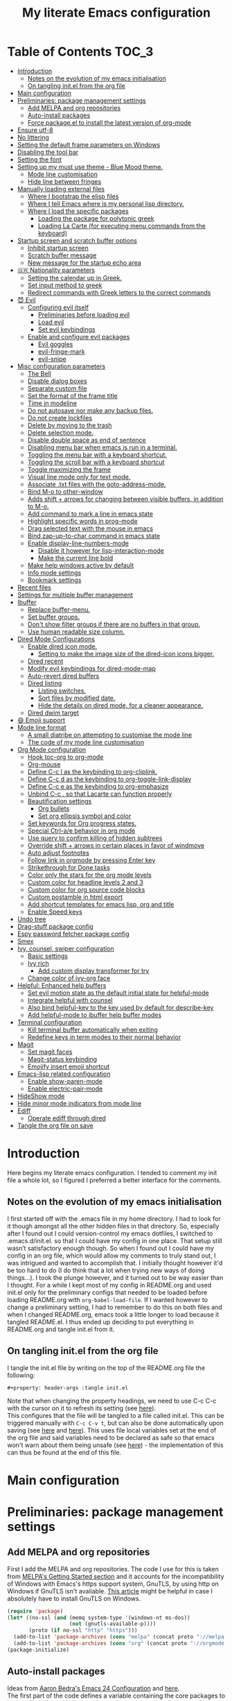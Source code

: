 #+property: header-args :tangle init.el
#+title: My literate Emacs configuration
# Theme for html exporting from [[https://github.com/fniessen/org-html-themes][GitHub - fniessen/org-html-themes]]

#+html: <a href="https://www.gnu.org/software/emacs/"><img alt="Emacs" src="https://frama.link/emacsd-26-2-badge"></a>

#+html: <a href="https://orgmode.org/"><img alt="Org-mode" src="https://img.shields.io/badge/Powered%20by-Org--mode-blueviolet.svg?style=for-the-badge&color=8e44bc"></a>

* Table of Contents                                                     :TOC_3:
- [[#introduction][Introduction]]
  - [[#notes-on-the-evolution-of-my-emacs-initialisation][Notes on the evolution of my emacs initialisation]]
  - [[#on-tangling-initel-from-the-org-file][On tangling init.el from the org file]]
- [[#main-configuration][Main configuration]]
- [[#preliminaries-package-management-settings][Preliminaries: package management settings]]
  - [[#add-melpa-and-org-repositories][Add MELPA and org repositories]]
  - [[#auto-install-packages][Auto-install packages]]
  - [[#force-packageel-to-install-the-latest-version-of-org-mode][Force package.el to install the latest version of org-mode]]
- [[#ensure-utf-8][Ensure utf-8]]
- [[#no-littering][No littering]]
- [[#setting-the-default-frame-parameters-on-windows][Setting the default frame parameters on Windows]]
- [[#disabling-the-tool-bar][Disabling the tool bar]]
- [[#setting-the-font][Setting the font]]
- [[#setting-up-my-must-use-theme---blue-mood-theme][Setting up my must use theme - Blue Mood theme.]]
  - [[#mode-line-customisation][Mode line customisation]]
  - [[#hide-line-between-fringes][Hide line between fringes]]
- [[#manually-loading-external-files][Manually loading external files]]
  - [[#where-i-bootstrap-the-elisp-files][Where I bootstrap the elisp files]]
  - [[#where-i-tell-emacs-where-is-my-personal-lisp-directory][Where I tell Emacs where is my personal lisp directory.]]
  - [[#where-i-load-the-specific-packages][Where I load the specific packages]]
    - [[#loading-the-package-for-polytonic-greek][Loading the package for polytonic greek]]
    - [[#loading-la-carte-for-executing-menu-commands-from-the-keyboard][Loading La Carte (for executing menu commands from the keyboard)]]
- [[#startup-screen-and-scratch-buffer-options][Startup screen and scratch buffer options]]
  - [[#inhibit-startup-screen][Inhibit startup screen]]
  - [[#scratch-buffer-message][Scratch buffer message]]
  - [[#new-message-for-the-startup-echo-area][New message for the startup echo area]]
- [[#-nationality-parameters][🇬🇷 Nationality parameters]]
  - [[#setting-the-calendar-up-in-greek][Setting the calendar up in Greek.]]
  - [[#set-input-method-to-greek][Set input method to greek]]
  - [[#redirect-commands-with-greek-letters-to-the-correct-commands][Redirect commands with Greek letters to the correct commands]]
- [[#-evil][😈 Evil]]
  - [[#configuring-evil-itself][Configuring evil itself]]
    - [[#preliminaries-before-loading-evil][Preliminaries before loading evil]]
    - [[#load-evil][Load evil]]
    - [[#set-evil-keybindings][Set evil keybindings]]
  - [[#enable-and-configure-evil-packages][Enable and configure evil packages]]
    - [[#evil-goggles][Evil goggles]]
    - [[#evil-fringe-mark][evil-fringe-mark]]
    - [[#evil-snipe][evil-snipe]]
- [[#misc-configuration-parameters][Misc configuration parameters]]
  - [[#the-bell][The Bell]]
  - [[#disable-dialog-boxes][Disable dialog boxes]]
  - [[#separate-custom-file][Separate custom file]]
  - [[#set-the-format-of-the-frame-title][Set the format of the frame title]]
  - [[#time-in-modeline][Time in modeline]]
  - [[#do-not-autosave-nor-make-any-backup-files][Do not autosave nor make any backup files.]]
  - [[#do-not-create-lockfiles][Do not create lockfiles]]
  - [[#delete-by-moving-to-the-trash][Delete by moving to the trash]]
  - [[#delete-selection-mode][Delete selection mode.]]
  - [[#disable-double-space-as-end-of-sentence][Disable double space as end of sentence]]
  - [[#disabling-menu-bar-when-emacs-is-run-in-a--terminal][Disabling menu bar when emacs is run in a  terminal.]]
  - [[#toggling-the-menu-bar-with-a-keyboard-shortcut][Toggling the menu bar with a keyboard shortcut.]]
  - [[#toggling-the-scroll-bar-with-a-keyboard-shortcut][Toggling the scroll bar with a keyboard shortcut]]
  - [[#toggle-maximizing-the-frame][Toggle maximizing the frame]]
  - [[#visual-line-mode-only-for-text-mode][Visual line mode only for text mode.]]
  - [[#associate-txt-files-with-the-goto-address-mode][Associate .txt files with the goto-address-mode.]]
  - [[#bind-m-o-to-other-window][Bind M-o to other-window]]
  - [[#adds-shift--arrows-for-changing-between-visible-buffers-in-addition-to-m-o][Adds shift + arrows for changing between visible buffers, in addition to M-o.]]
  - [[#add-command-to-mark-a-line-in-emacs-state][Add command to mark a line in emacs state]]
  - [[#highlight-specific-words-in-prog-mode][Highlight specific words in prog-mode]]
  - [[#drag-selected-text-with-the-mouse-in-emacs][Drag selected text with the mouse in emacs]]
  - [[#bind-zap-up-to-char-command-in-emacs-state][Bind zap-up-to-char command in emacs state]]
  - [[#enable-display-line-numbers-mode][Enable display-line-numbers-mode]]
    - [[#disable-it-however-for-lisp-interaction-mode][Disable it however for lisp-interaction-mode]]
    - [[#make-the-current-line-bold][Make the current line bold]]
  - [[#make-help-windows-active-by-default][Make help windows active by default]]
  - [[#info-mode-settings][Info mode settings]]
  - [[#bookmark-settings][Bookmark settings]]
- [[#recent-files][Recent files]]
- [[#settings-for-multiple-buffer-management][Settings for multiple buffer management]]
- [[#ibuffer][Ibuffer]]
  - [[#replace-buffer-menu][Replace buffer-menu.]]
  - [[#set-buffer-groups][Set buffer groups.]]
  - [[#dont-show-filter-groups-if-there-are-no-buffers-in-that-group][Don't show filter groups if there are no buffers in that group.]]
  - [[#use-human-readable-size-column][Use human readable size column.]]
- [[#dired-mode-configurations][Dired Mode Configurations]]
  - [[#enable-dired-icon-mode][Enable dired icon mode.]]
    - [[#setting-to-make-the-image-size-of-the-dired-icon-icons-bigger][Setting to make the image size of the dired-icon icons bigger.]]
  - [[#dired-recent][Dired recent]]
  - [[#modify-evil-keybindings-for-dired-mode-map][Modify evil keybindings for dired-mode-map]]
  - [[#auto-revert-dired-buffers][Auto-revert dired buffers]]
  - [[#dired-listing][Dired listing]]
    - [[#listing-switches][Listing switches.]]
    - [[#sort-files-by-modified-date][Sort files by modified date.]]
    - [[#hide-the-details-on-dired-mode-for-a-cleaner-appearance][Hide the details on dired mode, for a cleaner appearance.]]
  - [[#dired-dwim-target][Dired dwim target]]
- [[#-emoji-support][😄 Emoji support]]
- [[#mode-line-format][Mode line format]]
  - [[#a-small-diatribe-on-attempting-to-customise-the-mode-line][A small diatribe on attempting to customise the mode line]]
  - [[#the-code-of-my-mode-line-customisation][The code of my mode line customisation]]
- [[#org-mode-configuration][Org Mode configuration]]
  - [[#hook-toc-org-to-org-mode][Hook toc-org to org-mode]]
  - [[#org-mouse][Org-mouse]]
  - [[#define-c-c-l-as-the-keybinding-to-org-cliplink][Define C-c l as the keybinding to org-cliplink.]]
  - [[#define-c-c-d-as-the-keybinding-to-org-toggle-link-display][Define C-c d as the keybinding to org-toggle-link-display]]
  - [[#define-c-c-e-as-the-keybinding-to-org-emphasize][Define C-c e as the keybinding to org-emphasize]]
  - [[#unbind-c-c--so-that-lacarte-can-function-properly][Unbind C-c . so that Lacarte can function properly]]
  - [[#beautification-settings][Beautification settings]]
    - [[#org-bullets][Org bullets]]
    - [[#set-org-ellipsis-symbol-and-color][Set org ellipsis symbol and color]]
  - [[#set-keywords-for-org-progress-states][Set keywords for Org progress states.]]
  - [[#special-ctrl-ae-behavior-in-org-mode][Special Ctrl-a/e behavior in org mode]]
  - [[#use-query-to-confirm-killing-of-hidden-subtrees][Use query to confirm killing of hidden subtrees]]
  - [[#override-shift--arrows-in-certain-places-in-favor-of-windmove][Override shift + arrows in certain places in favor of windmove]]
  - [[#auto-adjust-footnotes][Auto adjust footnotes]]
  - [[#follow-link-in-orgmode-by-pressing-enter-key][Follow link in orgmode by pressing Enter key]]
  - [[#strikethrough-for-done-tasks][Strikethrough for Done tasks]]
  - [[#color-only-the-stars-for-the-org-mode-levels][Color only the stars for the org mode levels]]
  - [[#custom-color-for-headline-levels-2-and-3][Custom color for headline levels 2 and 3]]
  - [[#custom-color-for-org-source-code-blocks][Custom color for org source code blocks]]
  - [[#custom-postamble-in-html-export][Custom postamble in html export]]
  - [[#add-shortcut-templates-for-emacs-lisp-org-and-title][Add shortcut templates for emacs lisp, org and title]]
  - [[#enable-speed-keys][Enable Speed keys]]
- [[#undo-tree][Undo tree]]
- [[#drag-stuff-package-config][Drag-stuff package config]]
- [[#espy-password-fetcher-package-config][Espy password fetcher package config]]
- [[#smex][Smex]]
- [[#ivy-counsel-swiper-configuration][Ivy, counsel, swiper configuration]]
  - [[#basic-settings][Basic settings]]
  - [[#ivy-rich][Ivy rich]]
    - [[#add-custom-display-transformer-for-try][Add custom display transformer for try]]
  - [[#change-color-of-ivy-org-face][Change color of ivy-org face]]
- [[#helpful-enhanced-help-buffers][Helpful: Enhanced help buffers]]
  - [[#set-evil-motion-state-as-the-default-initial-state-for-helpful-mode][Set evil motion state as the default initial state for helpful-mode]]
  - [[#integrate-helpful-with-counsel][Integrate helpful with counsel]]
  - [[#also-bind-helpful-key-to-the-key-used-by-default-for-describe-key][Also bind helpful-key to the key used by default for describe-key]]
  - [[#add-helpful-mode-to-ibuffer-help-buffer-modes][Add helpful-mode to ibuffer help buffer modes]]
- [[#terminal-configuration][Terminal configuration]]
  - [[#kill-terminal-buffer-automatically-when-exiting][Kill terminal buffer automatically when exiting]]
  - [[#redefine-keys-in-term-modes-to-their-normal-behavior][Redefine keys in term modes to their normal behavior]]
- [[#magit][Magit]]
  - [[#set-magit-faces][Set magit faces]]
  - [[#magit-status-keybinding][Magit-status keybinding]]
  - [[#emojify-insert-emoji-shortcut][Emojify insert emoji shortcut]]
- [[#emacs-lisp-related-configuration][Emacs-lisp related configuration]]
  - [[#enable-show-paren-mode][Enable show-paren-mode]]
  - [[#enable-electric-pair-mode][Enable electric-pair-mode]]
- [[#hideshow-mode][HideShow mode]]
- [[#hide-minor-mode-indicators-from-mode-line][Hide minor mode indicators from mode line]]
- [[#ediff][Ediff]]
  - [[#operate-ediff-through-dired][Operate ediff through dired]]
- [[#tangle-the-org-file-on-save][Tangle the org file on save]]

* Introduction
Here begins my literate emacs configuration. I tended to comment my init file a whole lot, so I figured I preferred a better interface for the comments.
** Notes on the evolution of my emacs initialisation
I first started off with the .emacs file in my home directory. I had to look for it though amongst all the other hidden files in that directory. So, especially after I found out I could version-control my emacs dotfiles, I switched to .emacs.d/init.el. so that I could have my config in one place. That setup still wasn’t satisfactory enough though. So when I found out I could have my config in an org file, which would allow my comments to truly stand out, I was intrigued and wanted to accomplish that. I initially thought however it'd be too hard to do (I do think that a lot when trying new ways of doing things…). I took the plunge however, and it turned out to be way easier than I thought. For a while I kept most of my config in README.org and used init.el only for the preliminary configs that needed to be loaded before loading README.org with ~org-babel-load-file~. If I wanted however to change a preliminary setting, I had to remember to do this on both files and when I changed README.org, emacs took a little longer to load because it tangled README.el. I thus ended up deciding to put everything in README.org and tangle init.el from it.
** On tangling init.el from the org file
I tangle the init.el file by writing on the top of the README.org file the following:
#+begin_example
#+property: header-args :tangle init.el
#+end_example
Note that when changing the property headings, we need to use C-c C-c with the cursor on it to refresh its setting (see [[https://emacs.stackexchange.com/a/19363][here]]).\\
This configures that the file will be tangled to a file called init.el. This can be triggered manually with ~C-c C-v t~, but can also be done automatically upon saving (see [[https://www.reddit.com/r/emacs/comments/bex2ko/pure_emacs_lisp_init_skeleton/el99cse/?utm_source=share&utm_medium=web2x][here]] and [[https://www.reddit.com/r/emacs/comments/372nxd/how_to_move_init_to_orgbabel/crjicdv/?utm_source=share&utm_medium=web2x][here]]). This uses file local variables set at the end of the org file and said variables need to be declared as safe so that emacs won't warn about them being unsafe (see [[https://www.reddit.com/r/emacs/comments/5d4hqq/using_babel_to_put_your_init_file_in_org/da1vmvb?utm_source=share&utm_medium=web2x][here]]) - the implementation of this can thus be found at the end of this file.
* Main configuration
* Preliminaries: package management settings
** Add MELPA and org repositories
First I add the MELPA and org repositories. The code I use for this is taken from [[https://melpa.org/#/getting-started][MELPA's Getting Started section]] and it accounts for the incompatibility of Windows with Emacs's https support system, GnuTLS, by using http on Windows if GnuTLS isn't available. [[http://www.lonecpluspluscoder.com/2015/08/01/adding-tls-support-to-emacs-24-5-on-windows/][This article]] might be helpful in case I absolutely have to install GnuTLS on Windows.
#+begin_src emacs-lisp
(require 'package)
(let* ((no-ssl (and (memq system-type '(windows-nt ms-dos))
                    (not (gnutls-available-p))))
       (proto (if no-ssl "http" "https")))
  (add-to-list 'package-archives (cons "melpa" (concat proto "://melpa.org/packages/")) t)
  (add-to-list 'package-archives (cons "org" (concat proto "://orgmode.org/elpa/")) t))
(package-initialize)
#+end_src
** Auto-install packages
Ideas from [[http://aaronbedra.com/emacs.d/#default-packages][Aaron Bedra's Emacs 24 Configuration]] and [[http://www.icode9.com/content-3-87243.html][here]].\\
The first part of the code defines a variable containing the core packages to be installed ; from this list are absent the packages installed manually, present in the lisp folder, and packages that are only installed under certain conditions (see below). Afterwards, the value of ~package-selected-packages~ is set to the value of ~lmintmate/packages~, so that we can benefit from the ~package-selected-packages~ feature and its benefits (e.g. autoremoving packages not on the list, clearly setting dependencies as opposed to packages installed by the user e.t.c).
#+begin_src emacs-lisp
(defvar lmintmate/packages '(color-theme-modern
counsel
dired-icon
dired-recent
drag-stuff
emojify
espy
evil
evil-goggles
evil-snipe
free-keys
ivy-rich
no-littering
org-bullets
rainbow-mode
smex
toc-org
transpose-frame
try
undo-tree
vimrc-mode)
  "Core packages")

(setq package-selected-packages lmintmate/packages)
#+end_src
Here I conditionally add to the value of ~package-selected-packages~ some packages that are compatible with only certain OS or emacs versions. 
#+begin_src emacs-lisp
;; Packages for use only on my Linux system

(when (eq system-type 'gnu/linux)
  (add-to-list 'package-selected-packages 'magit))

;; Packages that require emacs 24.4 and up

(unless (version< emacs-version "24.4")
  (add-to-list 'package-selected-packages 'org-cliplink))

(unless (version< emacs-version "24.4")
  (add-to-list 'package-selected-packages 'markdown-mode))

(unless (version< emacs-version "25")
  (add-to-list 'package-selected-packages 'evil-fringe-mark))

(unless (version< emacs-version "25")
  (add-to-list 'package-selected-packages 'helpful))

(unless (version< emacs-version "25.2")
  (add-to-list 'package-selected-packages 'minions))
#+end_src
Finally, populate the ~package-archive-contents~ with ~package-refresh-contents~, so that the installation will take place properly with a fresh setup, and install all packages in the ~package-selected-packages~ list with ~package-install-selected-packages~.
#+begin_src emacs-lisp
(unless package-archive-contents
  (message "%s" "Refreshing package database...")
  (package-refresh-contents))

(package-install-selected-packages)
#+end_src
** Force package.el to install the latest version of org-mode
Because org-mode is already builtin, it doesn't get reinstalled automatically from the org-mode repository, as it should. Thus, if I want the latest org-mode version, I would normally have to install it manually from ~package-list-packages~, and only then it would overtake the builtin version (see also [[https://emacs.stackexchange.com/questions/31825/cant-install-org-through-package-manager#comment64743_31837][here]]). However trying to start emacs without the latest version of org-mode installed causes emacs to error out saying that org-tempo wasn't detected, because I require that later in the config and it apparently wasn't included in the built in emacs version. I thus found [[https://github.com/jwiegley/use-package/issues/319#issuecomment-363981027][here]] a solution that looks for the latest version of org with a regex and, if it doesn't find it, proceeds to install it from the org repository. I also add org to the list of selected packages, so that it won't propose to autoremove it.
#+begin_src emacs-lisp
;; enforce installing the latest version of org mode
(unless (file-expand-wildcards (concat package-user-dir "/org-[0-9]*"))
  (package-install (elt (cdr (assoc 'org package-archive-contents)) 0)))

(add-to-list 'package-selected-packages 'org)
#+end_src
* Ensure utf-8
Needed for Windows
#+begin_src emacs-lisp
(prefer-coding-system 'utf-8)
(set-default-coding-systems 'utf-8)
(set-terminal-coding-system 'utf-8)
(set-keyboard-coding-system 'utf-8)
#+end_src
* No littering
#+begin_src emacs-lisp
(setq no-littering-etc-directory
      (expand-file-name "config/" user-emacs-directory))
(setq no-littering-var-directory
      (expand-file-name "data/" user-emacs-directory))
(require 'no-littering)
#+end_src
* Setting the default frame parameters on Windows
On Linux, Emacs places its frame just fine, but on Windows it places it on the left side and in such a manner that the mode line was hidden below the Windows toolbar, which meant I had to manually resize the frame every single time (needless to say, this got old very quickly). Here is thus some config to place the default frame near the center of the screen and above the Windows toolbar.
#+begin_src emacs-lisp
;; set frame
(when (eq system-type 'windows-nt)
(setq default-frame-alist '((top . 5) (left . 220) (width . 80) (height . 30))))
#+end_src
* Disabling the tool bar
The snippet below disables tool-bar-mode. I placed it this early in the config so that the toolbar won't be loaded and disabled afterwards, but be disabled from the get-go (I had some glitches with the title screen when I had it further down).
#+begin_src emacs-lisp
(tool-bar-mode -1)
#+end_src
* Setting the font
Here, I'm setting the font and the font size. The default font emacs by itself used on my machine appeals a lot to me, so when I found out it was DejaVu Sans Mono, I decided to put it in the config, in case I move to another computer where the font might suddenly be something else entirely I won't like. I also set the font size to 14. The default size seems way too small for me, as if I were trying to watch a bunch of ants...
On systems different from the one I'm currently on (which is Linux Mint MATE), the fonts might look thicker than they should, to an unappealing degree. This can be solved (on Linux systems at least) by going to Appearance > Fonts, and setting hinting to light instead of full. On Windows, where DejaVu Sans Mono is less likely to be preinstalled, Consolas will be used as a fallback.
#+begin_src emacs-lisp
(if (eq system-type 'windows-nt)
(if (member "DejaVu Sans Mono" (font-family-list))
(set-face-attribute 'default nil :family "DejaVu Sans Mono" :height 140)
(set-face-attribute 'default nil :family "Consolas" :height 140))
(set-face-attribute 'default nil :family "DejaVu Sans Mono" :height 140))
#+end_src
* Setting up my must use theme - Blue Mood theme.
I wasn't satisfied with the default Adawaita theme (but then who is?). I tried to find another theme, but most of them (even the popular ones) didn't satisfy my tastes. But when I found Blue Mood, I knew it was the one!\\
In case you haven't encountered it (not too unlikely), it's because it's a part of the [[https://github.com/emacs-jp/replace-colorthemes][color-theme-modern]] package, which apparently recreates older themes for Emacs 24+. In the repository I linked just now, you can see all the other included themes too, complete with screenshots, and, of course, the way to apply them to your init file.\\
I also modified the fringe color to the same background color as the rest of the theme, as its original color was black, and didn't fit in too well with the rest of the colorscheme for me, and changed the highlight color, as it had the same color as the one of the region so that I couldn't distinguish a highlighted region when hl-line-mode was turned on. In addition I modified the color of the edited state of a version-controlled file ~vc-edited-state~ so that it is more apparent. Finally, I modified the colors of ~package-status-installed~ and ~package-status-dependency~, now that they matter more, and also changed ~package-status-built-in~, since I wanted to use its color for the dependencies.
#+begin_src emacs-lisp
(load-theme 'blue-mood t t)
(enable-theme 'blue-mood)

(set-face-attribute 'fringe nil :background "DodgerBlue4")
(set-face-attribute 'font-lock-negation-char-face nil :foreground "tomato")
(set-face-attribute 'font-lock-doc-face nil :foreground "cyan" :inherit 'unspecified)
(set-face-attribute 'highlight nil :background "#235c94")
(set-face-attribute 'package-status-built-in nil :inherit font-lock-comment-face)
(set-face-attribute 'package-status-dependency nil :inherit font-lock-builtin-face)
(set-face-attribute 'package-status-installed nil :inherit font-lock-function-name-face)
(set-face-attribute 'vc-edited-state nil :background "tomato1" :foreground "black" :box '(:line-width 2 :color "tomato1"))
;; setting so that hl-line-mode won't affect syntax coloring
(set-face-foreground 'highlight nil)
#+end_src
** Mode line customisation
I give a flat look to the mode line, to make it look more modern. I also make it look thicker, by putting a box with line-width 2 and color same the foreground around it (trick borrowed from [[http://www.gonsie.com/blorg/modeline.html][Beautifying the Mode Line - Elsa Gonsiorowski]]). In order to keep that look uniform I also styled this way not only both active and inactive mode lines, but also the ~vc-edited-state~ and the various evil tags (see below).
#+begin_src emacs-lisp
(set-face-attribute 'mode-line nil :background "grey75" :foreground "black" :box '(:line-width 2 :color "grey75"))
(set-face-attribute 'mode-line-inactive nil :background "grey30" :foreground "grey80" :box '(:line-width 2 :color "grey30"))
(set-face-attribute 'mode-line-highlight nil :box '(:line-width 1 :color "grey20"))
(set-face-attribute 'mode-line-buffer-id nil :weight 'normal)
#+end_src
** Hide line between fringes
Remove the strange white line between two fringes, which appears when the scrollbar is hidden (from [[https://web.archive.org/web/20170413150436/https://ogbe.net/emacsconfig.html][Dennis Ogbe's Emacs configuration file]]).
#+begin_src emacs-lisp
(set-face-attribute 'vertical-border nil :foreground (face-attribute 'fringe :background))
#+end_src
* Manually loading external files
I use a couple external lisp files, and I thus need to load my personal lisp directory.
** Where I bootstrap the elisp files
In this section I have some code in emacs lisp that downloads the lisp files I use and places them in the correct place. Specifically, it checks whether the files exist, and if they don't, first creates the containing directory, if it doesn't exist, and then proceeds to download and store the files.
#+begin_src emacs-lisp
(setq lisp-directory (concat user-emacs-directory "lisp"))

(when (or (not (file-exists-p (expand-file-name "greek.el" lisp-directory))) (not (file-exists-p (expand-file-name "lacarte.el" lisp-directory))))
  (unless (file-directory-p lisp-directory) (make-directory lisp-directory))
  (unless (file-exists-p (expand-file-name "greek.el" lisp-directory))
    (url-copy-file "http://myria.math.aegean.gr/~atsol/emacs-unicode/greek.el" (expand-file-name "greek.el" lisp-directory)))
  (unless (file-exists-p (expand-file-name "lacarte.el" lisp-directory))
    (url-copy-file "https://www.emacswiki.org/emacs/download/lacarte.el" (expand-file-name "lacarte.el" lisp-directory))))
#+end_src
** Where I tell Emacs where is my personal lisp directory.
#+begin_src emacs-lisp
(add-to-list 'load-path lisp-directory)
#+end_src
** Where I load the specific packages
In this section, I load the lisp files previously downloaded.
*** Loading the package for polytonic greek
I’m used to writing Greek with the modern Greek layout, which is quite different from the greek-babel polytonic layout in a way jarring to me. I tried to find a way to solve my problem, and found out with relief that I didn’t need to reinvent the wheel, as someone had already made a package for what I wanted ; a layout that would provide polytonic Greek while also keeping the regular keyboard layout I was used to.\\
 This solution to my problem can be found [[http://myria.math.aegean.gr/~atsol/emacs-unicode/][here]](look under the compiled greek.elc link for the greek.el source).
#+begin_src emacs-lisp
(load "greek")
#+end_src
*** Loading La Carte (for executing menu commands from the keyboard)
[[https://www.emacswiki.org/emacs/LaCarte][La Carte]] is a package that allows searching and executing menu commands from the keyboard, in a way similar to ivy (in fact, when ivy is installed, this package also benefits from ivy integration, which makes its autocompletion so much better). There is also a builtin in emacs command ~tmm-menubar~, but that one goes literally from menu to submenu, just with keyboard shortcuts instead of mouse clicks, and is thus much less discoverable. I also set up here a keybinding for lacarte (specifically for ~lacarte-execute-menu-command~, because ~lacarte-execute-command~ also includes regular commands, and ~counsel-M-x~ already takes care of that).
#+begin_src emacs-lisp
(require 'lacarte)
(global-set-key (kbd "\C-c.") 'lacarte-execute-menu-command)
#+end_src
* Startup screen and scratch buffer options
** Inhibit startup screen
At this point I only use the quick link to the Customize interface, so I thought I’d hide it altogether.
#+begin_src emacs-lisp
(setq inhibit-startup-screen t)
#+end_src
** Scratch buffer message
Supply a random fortune cookie as the scratch message if the fortune executable can be found (found from [[https://www.emacswiki.org/emacs/Fortune#toc2][EmacsWiki: Fortune]]). Otherwise, show a custom fortune-style message.
#+begin_src emacs-lisp
(if (executable-find "fortune")
   (setq initial-scratch-message
         (with-temp-buffer
           (shell-command "fortune" t)
           (let ((comment-start ";;"))
             (comment-region (point-min) (point-max)))
           (concat (buffer-string) "\n")))
(setq initial-scratch-message ";; Είς οιωνός άριστος, αμύνεσθαι περί πάτρης."))
#+end_src
I decided not to change the scratch buffer’s major mode however, because, as weird as it may sound, I like [[https://en.wikipedia.org/wiki/Polish_notation][prefix notation]] a lot (and think that the [[https://en.wikipedia.org/wiki/Reverse_Polish_notation][Reverse Polish notation]] is overrated in comparison), and want to keep having it as a nifty little prefix calculation mode.
** New message for the startup echo area
#+begin_src emacs-lisp
(defun display-startup-echo-area-message ()
  (message "Καλωσήλθες!"))
#+end_src
* 🇬🇷 Nationality parameters
** Setting the calendar up in Greek.
See also [[https://www.emacswiki.org/emacs/CalendarLocalization][EmacsWiki: Calendar Localization]].
#+begin_src emacs-lisp
(setq calendar-week-start-day 1
          calendar-day-name-array ["Κυριακή" "Δευτέρα" "Τρίτη" "Τετάρτη"
                                   "Πέμπτη" "Παρασκευή" "Σάββατο"]
          calendar-month-name-array ["Ιανουάριος" "Φεβρουάριος" "Μάρτιος"
                                     "Απρίλιος" "Μάιος" "Ιούνιος"
                                     "Ιούλιος" "Αύγουστος" "Σεπτέμβριος"
                                     "Οκτώβριος" "Νοέμβριος" "Δεκέμβριος"])
#+end_src
** Set input method to greek
In order to be able to write greek with the keyboard set to English (useful for those pesky Latin C- and M- shortcuts). Toggle with ~C-\~. ~set-input-method~ makes the set input method the default when emacs starts up, which usually isn't desired. Contrarily ~setq default-input-method~ sets the input method as available with ~toggle-input-method~, but doesn't make it the default when emacs starts up.
#+begin_src emacs-lisp
(setq default-input-method "el_GR")
#+end_src
** Redirect commands with Greek letters to the correct commands
Sometimes I forget to switch the keyboard language from Greek to English (especially when I'm using emacs in tandem with other applications that require the keyboard be set to Greek in order to write in that language) and, as a result, I get something like «M-χ is undefined». I used to use [[https://stackoverflow.com/a/10658699][this method from Stack Overflow]], which added bindings with Greek letters and told emacs to consider them equivalent to the ones with latin letters. This however didn't work for commands which had not only a modifier and a letter, but also additional letters (e.g. C-c u). Since the last time I checked this Stack Overflow thread however, [[https://stackoverflow.com/a/54647483][a new method has been added]] that also works for the commands the other method didn't. I modified it accordingly and will use that one from here on out.
#+begin_src emacs-lisp
(defun reverse-input-method (input-method)
  "Build the reverse mapping of single letters from INPUT-METHOD."
  (interactive
   (list (read-input-method-name "Use input method (default current): ")))
  (if (and input-method (symbolp input-method))
      (setq input-method (symbol-name input-method)))
  (let ((current current-input-method)
        (modifiers '(nil (control) (meta) (control meta))))
    (when input-method
      (activate-input-method input-method))
    (when (and current-input-method quail-keyboard-layout)
      (dolist (map (cdr (quail-map)))
        (let* ((to (car map))
               (from (quail-get-translation
                      (cadr map) (char-to-string to) 1)))
          (when (and (characterp from) (characterp to))
            (dolist (mod modifiers)
              (define-key local-function-key-map
                (vector (append mod (list from)))
                (vector (append mod (list to)))))))))
    (when input-method
      (activate-input-method current))))

(reverse-input-method 'el_GR)
#+end_src
* 😈 Evil
This is basically an admission of defeat. Specifically, the point of learning to use emacs is imo to also use the builtin keybindings, but I only managed to learn some of them that are however for tasks other than editing text. In regards to editing text, I only learnt a couple commands (mainly cut, copy and paste), but wasn't able to retain anything more advanced. On the other hand, I was able to retain a lot more vim commands, firstly most probably because vim, due to its modal nature, is less forgiving to people that haven't learnt the commands properly, and secondly because vim's commands are also shorter and thus easier to remember. I thus decided to use a vim emulation method for text editing on emacs. I first tried to use [[https://www.emacswiki.org/emacs/ViperMode][Viper]], since its built into emacs, but that one not only lacked features I'm used to from regular Vim, such as Visual Mode, since it's emulating Vi instead, but also was more difficult to configure, as in I couldn't find snippets of code online to help me out because nobody uses Viper anymore. So Evil it is. Here, I am configuring Evil for my own needs: I care mainly about it working properly when editing text and don't want to have evil-type keybindings available everywhere, since I don't otherwise have a problem with emacs chords (as long as I can remember them).
** Configuring evil itself
*** Preliminaries before loading evil
The configuration options of evil have to be placed before evil itself is loaded.\\
Scroll up with ~C-u~: normally emacs uses ~C-u~ as universal-argument (something like the prefixing of vim commands), but since vim uses a different prefixing method, we can use that key for scrolling up instead.
#+begin_src emacs-lisp
(setq evil-want-C-u-scroll t)
#+end_src
Prevent opening new lines (via o,O) from auto-indenting. This is annoying and besides, if I want to indent, I'll do it myself. I set it with ~setq-default~ because otherwise the variable would only be buffer-local and wouldn't thus be properly enabled.
#+begin_src emacs-lisp
(setq-default evil-auto-indent nil)
#+end_src
Set evil-toggle-key: I set it to C-' because when I tried to set it to C-q (the Viper default) it didn't work for some reason, and I use C-z (the Evil default) for something else.
#+begin_src emacs-lisp
(setq evil-toggle-key "C-'")
#+end_src
Option so that the stuff replaced by pasting in visual mode won't be copied to the clipboard. While this does work as intended inside emacs, it seems that the replaced text is otherwise copied to the system-wide clipboard and thus using paste outside emacs after pasting over some selected text pastes the replaced by pasting text instead of the text that was in the clipboard before doing so.
#+begin_src emacs-lisp
(setq evil-kill-on-visual-paste nil)
#+end_src
Change undo behavior so that any changes made while in insert mode won't all be undone.
#+begin_src emacs-lisp
(setq evil-want-fine-undo t)
#+end_src
Set the mode line position of the evil state tag: The default position is somewhere in the middle of the modeline, but I put it in the beginning, as in [[https://github.com/itchyny/lightline.vim][lightline]] (see [[https://emacs.stackexchange.com/questions/19024/move-evil-tag-to-beginning-of-mode-line/19032#19032][here]]).
#+begin_src emacs-lisp
(setq evil-mode-line-format '(before . mode-line-front-space))
#+end_src
Propertize and color evil mode line state tag depending on the state: See [[https://github.com/Malabarba/smart-mode-line/issues/195#issuecomment-338447042][here]]. I changed the name of each state tag from the default ~<N>~, ~<I>~ e.t.c, to their full names (e.g. ~NORMAL~, ~INSERT~ e.t.c), as in lightline. For the colors, I chose shades of purple for Emacs and Motion states (since that's Emacs's logo color), and drew the rest of the colors from [[https://github.com/lmintmate/blue-mood-vim#lightline-theme][my blue-mood lightline theme]].
#+begin_src emacs-lisp
    (setq evil-normal-state-tag   (propertize " NORMAL " 'face '((:background "#4f94cd" :foreground "black" :box (:line-width 2 :color "#4f94cd"))))
          evil-emacs-state-tag    (propertize " EMACS " 'face '((:background "MediumPurple2"       :foreground "black" :box (:line-width 2 :color "MediumPurple2"))))
          evil-insert-state-tag   (propertize " INSERT " 'face '((:background "#7fff00"    :foreground "black" :box (:line-width 2 :color "#7fff00"))))
          evil-replace-state-tag  (propertize " REPLACE " 'face '((:background "#ff6347"      :foreground "black" :box (:line-width 2 :color "#ff6347"))))
          evil-motion-state-tag   (propertize " MOTION " 'face '((:background "plum3"          :foreground "black" :box (:line-width 2 :color "plum3"))))
          evil-visual-state-tag   (propertize " VISUAL " 'face '((:background "#ffd700"           :foreground "black" :box (:line-width 2 :color "#ffd700"))))
          evil-operator-state-tag (propertize " OPERATOR " 'face '((:background "yellow"    :foreground "red" :box (:line-width 2 :color "yellow")))))
#+end_src
*** Load evil
#+begin_src emacs-lisp
(require 'evil)
(evil-mode 1)
#+end_src
*** Set evil keybindings
First off, set the initial state of ~free-keys-mode~ to emacs, as it doesn't work properly with the normal evil state.
#+begin_src emacs-lisp
(evil-set-initial-state 'free-keys-mode 'emacs)
#+end_src
Set the initial state of ibuffer-mode to normal, so that I can use vim commands to navigate around the buffer. The other commands are kept the way they are.
#+begin_src emacs-lisp
(evil-set-initial-state 'ibuffer-mode 'normal)
#+end_src
Bind up and down arrows to move by visual lines: I often want to move by visual lines, for example in text documents where I write long lines (such as this very text), but binding ~j~ and ~k~ for that broke prefixing them with numbers, so I decided to bind the arrow keys, which aren't used with a prefix, if at all, anyways.
#+begin_src emacs-lisp
(define-key evil-normal-state-map (kbd "<up>") 'evil-previous-visual-line)
(define-key evil-normal-state-map (kbd "<down>") 'evil-next-visual-line)
(define-key evil-visual-state-map (kbd "<up>") 'evil-previous-visual-line)
(define-key evil-visual-state-map (kbd "<down>") 'evil-next-visual-line)
#+end_src
Create bindings to move to beginning and end of visual lines: Here I used the only bindings that remained available.
#+begin_src emacs-lisp
(define-key evil-normal-state-map (kbd "Q") 'evil-beginning-of-visual-line)
(define-key evil-normal-state-map (kbd "U") 'evil-end-of-visual-line)
(define-key evil-visual-state-map (kbd "Q") 'evil-beginning-of-visual-line)
(define-key evil-visual-state-map (kbd "U") 'evil-end-of-visual-line)
#+end_src
Make the enter key in normal state act like enter in emacs state: Enter as a key in Vim is nigh useless, but I often want to open new lines without entering insert mode. Binding enter to the command used in emacs state did the trick. However, I don't want this binding to apply in modes that have nothing to do with editing text. I found that I can solve this problem by using ~evil-define-key~ to define specific keys in specific states for specific modes (see [[https://github.com/noctuid/evil-guide#mode-specific-keybindings][here]]).
#+begin_src emacs-lisp
(evil-define-key 'normal text-mode-map
(kbd "<return>") 'newline)

(evil-define-key 'normal prog-mode-map
(kbd "<return>") 'newline)
#+end_src
Prevent ~x~ and ~X~ from copying to the clipboard: I bound these buttons to the commands used by delete and backspace in emacs state (though in the case of backspace, not exactly, as backspace also deletes indentation and I didn't want ~X~ to do that). Note that when prefixed by a number, they do copy to the clipboard, but that's to be expected.
#+begin_src emacs-lisp
(define-key evil-normal-state-map (kbd "x") 'delete-forward-char)
(define-key evil-normal-state-map (kbd "X") 'delete-backward-char)
#+end_src
** Enable and configure evil packages
*** Evil goggles
[[https://github.com/edkolev/evil-goggles][This package]] provides visual indications for various evil actions.\\
First disable highlight for recording macros, as it's distracting. This has to be done before evil-goggles-mode is started.
#+begin_src emacs-lisp
(setq evil-goggles-enable-record-macro nil)
#+end_src
Enable evil-goggles.
#+begin_src emacs-lisp
(evil-goggles-mode)
#+end_src
Set the duration of the highlight.
#+begin_src emacs-lisp
(setq evil-goggles-duration 0.605)
#+end_src
Set the duration of the highlight for actions that are delayed until the highlight disappears e.g. delete, change.
#+begin_src emacs-lisp
(setq evil-goggles-blocking-duration 0.150)
#+end_src
Change evil-goggles default highlight color: the foreground isn't applied with the default settings of this package, because, as shown by [[https://github.com/edkolev/evil-goggles/issues/16][edkolev/evil-goggles#16 Evil goggles ignores faces :foreground property]], the default pulsing behavior of the visual hints doesn't support changing the foreground color. In order to solve this I would have to set ~(setq evil-goggles-pulse nil)~ after which the visual hint would (less elegantly) just appear and disappear, but the foreground color would work. I got used to the nicer pulsing however and thus can't switch to the appear and disappear behavior. Thus, since the foreground isn't applied, and with the default color inheriting the region color, it had just the red foreground and this was kinda tacky, so I changed it to SteelBlue3.
#+begin_src emacs-lisp
(set-face-attribute 'evil-goggles-default-face nil :background "#4f94cd" :inherit 'unspecified)
#+end_src
Also change delete and change face to tomato to denote that these change/remove stuff.
#+begin_src emacs-lisp
(set-face-attribute 'evil-goggles-delete-face nil :background "tomato" :inherit 'unspecified)
(set-face-attribute 'evil-goggles-change-face nil :background "tomato" :inherit 'unspecified)
#+end_src
*** evil-fringe-mark
[[https://github.com/Andrew-William-Smith/evil-fringe-mark][This package]] shows evil marks on the fringe using bitmaps (no idea why this was needed for the implementation, since [[https://github.com/kshenoy/vim-signature][vim-signature]] can use regular letters just fine - maybe to account for the presence of line numbers in the fringe? Though vim-signature seems fine in that case. Must be a difference between vim's sign column and emacs's fringe...).
#+begin_src emacs-lisp
(require 'evil-fringe-mark)
(global-evil-fringe-mark-mode)
#+end_src
Face for buffer-local fringe marks: Make it chartreuse green, different from the gold of file marks.
#+begin_src emacs-lisp
(set-face-attribute 'evil-fringe-mark-local-face nil :inherit font-lock-function-name-face)
#+end_src
*** evil-snipe
[[https://github.com/hlissner/evil-snipe][This package]] provides 2-character based motions bound by default to s and S and also provides highlight for the 1-character motions f,F,t,T. I enable here both the regular ~evil-snipe-mode~, which enables the s and S motions because using 2-characters does indeed seem more accurate than using 1, and also the ~evil-snipe-override-mode~ which adds highlighting to the f,F,t,T motions.
#+begin_src emacs-lisp
(require 'evil-snipe)
(evil-snipe-mode 1)
(evil-snipe-override-mode 1)
#+end_src
I don't however want to override the default action of the S key, because, while the s key isn't much quicker than just using ~i~ or ~a~ and delete or backspace, the ~S~ key substitutes a whole line, which is useful if I've written 4-5 words in a new line and want to rewrite e.g. the start of a sentence. Thus here I disable the ~S~ motion of evil-snipe because all it does is using the 2-char motion but from the end of the line, and I find the default action of ~S~ (that is, substituting a line) more useful.
#+begin_src emacs-lisp
(evil-define-key 'normal evil-snipe-local-mode-map
  "S" nil)
#+end_src
* Misc configuration parameters
** The Bell
[[https://www.emacswiki.org/emacs/AlarmBell][That infamous bell…]] I only found out about its «charms» because it turns out my system sounds were disabled for some reason and I hadn't even realised this was the case. This is my way to exterminate those annoying sounds everytime anything out of the norm happens (that's why we have text messages in the first place after all!). I disabled alarms completely as even the visual indication (which is a nice wheat color in my colortheme) can be distracting…
#+begin_src emacs-lisp
(setq ring-bell-function 'ignore)
#+end_src
** Disable dialog boxes
#+begin_src emacs-lisp
(setq use-dialog-box nil)
#+end_src
** Separate custom file
#+begin_src emacs-lisp
(setq custom-file (concat user-emacs-directory "custom.el"))
#+end_src
** Set the format of the frame title
It shows relative file path if a file is opened, whether the buffer is modified or not, and the emacs version (adapted from [[https://www.emacswiki.org/emacs/FrameTitle][EmacsWiki: Frame Title]]).
#+begin_src emacs-lisp
(setq frame-title-format
    '((:eval (if (buffer-file-name)
                  (abbreviate-file-name (buffer-file-name))
                    "%b"))
      (:eval (if (buffer-modified-p)
                 " [+]"))
      " - Emacs " emacs-version))
#+end_src
** Time in modeline
The only way to have the time mode not display the load average, it turns out, is to put the relevant config before loading display-time-mode. Who would have thought? (I got the idea to try this approach from [[https://github.com/IvanMalison/.emacs.d#time-in-mode-line][Ivan Malison's emacs.d]]). An explanation of my ~display-time-format~ config: It basically shows the day of the week, then day/month, then hours:minutes. For more functions, Customize instructs to look at the function ~format-time-string~.
#+begin_src emacs-lisp
(setq display-time-default-load-average nil)
(setq display-time-format "%a %d/%m %H:%M")
(display-time-mode 1)
#+end_src
** Do not autosave nor make any backup files.
All they do is litter the place and trigger a nagging prompt whenever I leave Emacs without having saved.
#+begin_src emacs-lisp
(setq auto-save-default nil)
(setq make-backup-files nil)
#+end_src
** Do not create lockfiles
The only thing they do is being annoying, and I'm not going to find myself in a situation where I'll be writing on the exact same file as someone else.
#+begin_src emacs-lisp
(setq create-lockfiles nil)
#+end_src
** Delete by moving to the trash
(the default behavior being completely delete from the system)
#+begin_src emacs-lisp
(setq delete-by-moving-to-trash t)
#+end_src
** Delete selection mode.
I used to think that this enabled deleting selected text with the Delete key, but it turns out that one is the work of the ~delete-active-region~ parameter, which is enabled by default. What this does is allow the replacing of selected text with other inserted (e.g. pasted/yanked) text, thus bringing Emacs more in line with other text editors.\\
I initially set this one from the Customization buffer, and got ~(setq delete-selection-mode t)~ as the resulting code snippet, so I assumed it would work even when outside the ~custom-set-variables~, but it didn't - and then I was wondering why pasting text didn't replace the selected text… Now I replaced that wrong parameter with the correct one.
#+begin_src emacs-lisp
(delete-selection-mode 1)
#+end_src
P.S. Just so you know, here's precisely why the other wording hadn't worked:
#+begin_quote
Setting this variable directly does not take effect;
   either customize it (see the info node `Easy Customization')
   or call the function `delete-selection-mode'
#+end_quote
That goes into showing that RT(F)M is valid advice…
** Disable double space as end of sentence
I once tried M-e to go to the end of a long sentence I wrote, and was surprised when I went to the end of the paragraph instead. I searched a little about it and found out there are people that actually use two spaces to start a new sentence. I personally use only one space though (and when writing on paper zero), so I disable this setting.
#+begin_src emacs-lisp
(setq sentence-end-double-space nil)
#+end_src
** Disabling menu bar when emacs is run in a  terminal.
Since it can't be clicked anyways, it takes up space without reason...
(I use ~display-graphic-p~ instead of ~window-system~ because the latter is now deprecated:)
#+begin_quote
>From the doc string of `window-system':

 "Use of this function as a predicate is deprecated.  Instead,
  use `display-graphic-p' or any of the other `display-*-p'
  predicates which report frame's specific UI-related capabilities."
#+end_quote
#+begin_src emacs-lisp
(unless (display-graphic-p)
  (menu-bar-mode -1))
#+end_src
** Toggling the menu bar with a keyboard shortcut.
#+begin_src emacs-lisp
(global-set-key [f9] 'toggle-menu-bar-mode-from-frame)
#+end_src
** Toggling the scroll bar with a keyboard shortcut
#+begin_src emacs-lisp
(global-set-key [f10] 'toggle-scroll-bar)
#+end_src
** Toggle maximizing the frame
Useful for newsticker
#+begin_src emacs-lisp
(global-set-key [f8] 'toggle-frame-maximized)
#+end_src
** Visual line mode only for text mode.
Visual line wraps lines instead of cutting them as default.
#+begin_src emacs-lisp
(add-hook 'text-mode-hook 'turn-on-visual-line-mode)
#+end_src
Disable visual-line-mode however for the file where I keep all my urls (from the OneTab extension), as I want to be able to kill by logical lines in that particular file, since urls are 1 logical line each, but can span up to 2-3 visual lines.\\
In case you're new to emacs and such terms as logical and visual lines might as well be in a foreign language, see [[https://www.gnu.org/software/emacs/manual/html_node/emacs/Continuation-Lines.html][here]] (especially the last paragraph).
#+begin_src emacs-lisp
(add-hook 'find-file-hook
          (lambda ()
            (when (string= (buffer-name) "onetab.txt")
              (visual-line-mode -1))))
#+end_src
** Associate .txt files with the goto-address-mode.
This mode highlights urls and makes them clickable.\\
(code adapted from [[https://stackoverflow.com/questions/13945782/emacs-auto-minor-mode-based-on-extension/39652226#39652226][this stackoverflow answer]])
#+begin_src emacs-lisp
(add-hook 'find-file-hook
          (lambda ()
            (when (string= (file-name-extension buffer-file-name) "txt")
              (goto-address-mode 1))))
#+end_src
** Bind M-o to other-window
C-x o is too long a binding for this simple action (idea drawn from [[https://masteringemacs.org/article/my-emacs-keybindings][My Emacs keybindings - Mastering Emacs]]).
#+begin_src emacs-lisp
(define-key global-map "\M-o" 'other-window)
#+end_src
** Adds shift + arrows for changing between visible buffers, in addition to M-o.
#+begin_src emacs-lisp
(when (fboundp 'windmove-default-keybindings)
  (windmove-default-keybindings))
#+end_src
The ~windmove-wrap-around~ setting allows for windmove movement off the edge of a frame to wrap around.
#+begin_src emacs-lisp
(setq windmove-wrap-around t)
#+end_src
** Add command to mark a line in emacs state
From [[https://ebzzry.io/en/emacs-tips-1/#marks][here]]. Executing it multiple times marks multiple lines.
#+begin_src emacs-lisp
(defun mark-line (&optional arg)
  (interactive "p")
  (if (not mark-active)
      (progn
        (beginning-of-line)
        (push-mark)
        (setq mark-active t)))
  (forward-line arg))
#+end_src
Its keybinding
#+begin_src emacs-lisp
(define-key evil-emacs-state-map "\C-z" 'mark-line)
#+end_src
** Highlight specific words in prog-mode
Modified from [[http://seancribbs.com/emacs.d#sec-5-8][Sean Cribbs' Emacs 25 Configuration]].
#+begin_src emacs-lisp
(defun lmintmate/add-watchwords ()
  (font-lock-add-keywords
   nil '(("\\<\\(FIX\\(ME\\)?\\|TODO\\|CURRENTLY\\|SOMEDAY\\|CANCELLED\\|HACK\\|REFACTOR\\|NOCOMMIT\\|LONGTERM\\)"
          1 font-lock-builtin-face t))))

(add-hook 'prog-mode-hook 'lmintmate/add-watchwords)
#+end_src
** Drag selected text with the mouse in emacs
Sometimes I just want to cop out and use the mouse when trying to move text. I found out via [[https://emacs.stackexchange.com/a/48440][Stack Exchange]] that this is possible in emacs, and one just needs to set the function ~mouse-drag-and-drop-region~ to ~t~. This feature was added in version 26.1 (see [[http://git.savannah.gnu.org/cgit/emacs.git/tree/etc/NEWS.26#n377][here]]), and I thus wrap it in a conditional so that it won't error out on versions lower than 26. This doesn't work when inside org-mode files however, an issue most probably related to the fact that I have ~org-mouse~ enabled, since, if I disable it, drag-and-drop works then fine.
#+begin_src emacs-lisp
(when (version<= "26.0.50" emacs-version )
(setq mouse-drag-and-drop-region t))
#+end_src
** Bind zap-up-to-char command in emacs state
I found the commands M-x zap-to-char and zap-up-to-char, which roughly correspond to vim's df and dt. The former is bound to M-z, but the latter isn't bound to anything. I bind it here to C-c z, since that isn't bound to anything.
#+begin_src emacs-lisp
(define-key evil-emacs-state-map "\C-cz" 'zap-up-to-char)
#+end_src
** Enable display-line-numbers-mode
This minor mode first appeared in 26.1 and makes line rendering faster than the previous system, ~linum-mode~. I have ~text-mode~ and ~prog-mode~ display relative line numbers, for help with evil movements (adapted from [[https://github.com/noctuid/evil-guide#how-can-i-have-relative-line-numbers][here]]). I enable it conditionally, so that it won't error out on a version lower than 26.1.
#+begin_src emacs-lisp
(setq-default display-line-numbers nil)

(defun noct:relative ()
  (setq-local display-line-numbers 'relative))

(defun noct:line-number-relative ()
  (setq-local display-line-numbers-current-absolute nil))

(when (version<= "26.0.50" emacs-version )
(add-hook 'text-mode-hook #'noct:relative)
(add-hook 'text-mode-hook #'noct:line-number-relative)
(add-hook 'prog-mode-hook #'noct:relative)
(add-hook 'prog-mode-hook #'noct:line-number-relative))
#+end_src
*** Disable it however for lisp-interaction-mode
I don't want line numbers to display however for ~lisp-interaction-mode~, which is the mode used in the ~*scratch*~ buffer (and, to my knowledge, only there). I set this conditionally so that it won't error out on versions lower than 26.1.
#+begin_src emacs-lisp
(when (version<= "26.0.50" emacs-version )
(add-hook 'lisp-interaction-mode-hook (lambda () (display-line-numbers-mode -1))))
#+end_src
*** Make the current line bold
I set it conditionally so that it won't error out on versions lower than 26.1.  I set it to be loaded with ~with-eval-after-load~ because ~set-face-attribute~ needs for the package being configured to be loaded, unlike ~custom-set-faces~.
#+begin_src emacs-lisp
(when (version<= "26.0.50" emacs-version )
(with-eval-after-load 'display-line-numbers
(set-face-attribute 'line-number-current-line nil :inherit font-lock-comment-face)))
#+end_src
** Make help windows active by default
When I call a help window, I want to immediately scroll through it, and having to either click to it or use the other-window command to make it active was somewhat annoying. This parameter makes such windows active by default (found from [[https://www.reddit.com/r/emacs/comments/bty1eq/why_doesnt_emacs_set_the_focus_to_information/ep4b0uf?utm_source=share&utm_medium=web2x][Why doesn't emacs set the focus to information windows? : emacs subreddit]]).
#+begin_src emacs-lisp
(setq-default help-window-select t)
#+end_src
** Info mode settings
Set the initial state of info mode to emacs, as I feel that the default motion state is of a transitive nature, and thus not fitting for info manuals.
#+begin_src emacs-lisp
(evil-set-initial-state 'Info-mode 'emacs)
#+end_src
Also disable q, as this binding also makes the whole mode feel temporary, which isn't very fitting imo.
#+begin_src emacs-lisp
(define-key Info-mode-map (kbd "q") nil)
#+end_src
** Bookmark settings
In order to remember where I last left reading a particular info manual I can use the bookmarks feature of emacs. In particular, I can add a bookmark with the command ~bookmark-set~ (~C-x r m~), access bookmarks with the command ~bookmark-jump~ (~C-x r b~), view a more detailed list of bookmarks with ~bookmark-bmenu-list~ (~C-x r l~) and delete a bookmark with the command ~bookmark-delete~. I set the latter command to ~C-x r d~, overriding it default setting ~delete-rectangle~, because I thought I wanted to keep the ~C-x r~ line of commands for all bookmark related commands.
#+begin_src emacs-lisp
(global-set-key (kbd "C-x r d") 'bookmark-delete)
#+end_src
* Recent files
A quick way to access my most recently opened files (as I didn't want to have to go all the way through the directory structure).
#+begin_src emacs-lisp
(require 'recentf)
(recentf-mode 1)
#+end_src
Don't add files from the elpa folder, autoloads or bookmarks in the recentf list (adapted from [[https://www.reddit.com/r/emacs/comments/3g468d/stop_recent_files_showing_elpa_packages/ctv32rk?utm_source=share&utm_medium=web2x][here]]).
#+begin_src emacs-lisp
(setq recentf-exclude '(".*-autoloads\\.el\\'"
                        "[/\\]\\elpa/"
                        "bookmark"
                        ))
#+end_src
Note that the command ~recentf-edit-list~ provides a way to remove undesired files from the recentf list without having to edit the file by hand. I should have found about this earlier!
* Settings for multiple buffer management
I wanted to be able to change the layout of the buffers from horizontal to vertical, as well as be able to flip frames, so that left goes right, and up goes down. I used to use some custom functions found at [[http://whattheemacsd.com][What the .emacs.d!?]] ([[http://whattheemacsd.com/buffer-defuns.el-03.html][here]] and [[http://whattheemacsd.com/buffer-defuns.el-02.html][here]], specifically), but then found the package [[https://github.com/emacsorphanage/transpose-frame/blob/master/transpose-frame.el][transpose-frame]] (available at MELPA), and decided to use that instead, as to make the README.org file less lengthy.
#+begin_src emacs-lisp
(define-key global-map "\M-]" 'transpose-frame)
(define-key global-map "\M-[" 'rotate-frame)
#+end_src
* Ibuffer
A better way to list buffers than buffer-menu([[https://www.emacswiki.org/emacs/IbufferMode][link]]). Config influenced from [[http://cestlaz.github.io/posts/using-emacs-34-ibuffer-emmet/][Using Emacs - 34 - ibuffer and emmet | C'est la Z]] and [[http://home.thep.lu.se/~karlf/emacs.html#sec-6-6][some dude's .emacs]].\\
** Replace buffer-menu.
#+begin_src emacs-lisp
(require 'ibuffer)
 (global-set-key (kbd "C-x C-b") 'ibuffer)
    (autoload 'ibuffer "ibuffer" "List buffers." t)
#+end_src
** Set buffer groups.
#+begin_src emacs-lisp
(setq ibuffer-saved-filter-groups
      (quote (("default"
	       ("Dired" (mode . dired-mode))
	       ("Org" (name . "^.*org$"))
               ("Text" (name . "^.*txt$"))
               ("Markdown" (name . "^.*md$"))

	       ("Emacs Lisp" (mode . emacs-lisp-mode))
	       ("Emacs-created"
                  (or
                   (name . "^\\*")))
	       ))))
(add-hook 'ibuffer-mode-hook
	  (lambda ()
	    (ibuffer-auto-mode 1)
	    (ibuffer-switch-to-saved-filter-groups "default")))
#+end_src
** Don't show filter groups if there are no buffers in that group.
#+begin_src emacs-lisp
(setq ibuffer-show-empty-filter-groups nil)
#+end_src
** Use human readable size column.
#+begin_src emacs-lisp
;; Use human readable Size column instead of original one
(define-ibuffer-column size-h
  (:name "Size" :inline t)
  (cond
   ((> (buffer-size) 1000000) (format "%7.1fM" (/ (buffer-size) 1000000.0)))
   ((> (buffer-size) 100000) (format "%7.0fk" (/ (buffer-size) 1000.0)))
   ((> (buffer-size) 1000) (format "%7.1fk" (/ (buffer-size) 1000.0)))
   (t (format "%8d" (buffer-size)))))

;; Modify the default ibuffer-formats
  (setq ibuffer-formats
	'((mark modified read-only " "
		(name 18 18 :left :elide)
		" "
		(size-h 9 -1 :right)
		" "
		(mode 16 16 :left :elide)
		" "
		filename-and-process)))
#+end_src
* Dired Mode Configurations
** Enable dired icon mode.
This functionality, coming from the dired-icon package, shows icons from the currently used icon theme next to the filenames, and thus makes for a better dired experience.
#+begin_src emacs-lisp
(add-hook 'dired-mode-hook 'dired-icon-mode)
#+end_src
*** Setting to make the image size of the dired-icon icons bigger.
#+begin_src emacs-lisp
(setq dired-icon-image-size 32)
#+end_src
** Dired recent
[[https://github.com/vifon/dired-recent.el][This package]] remembers directories recently visited through dired.
#+begin_src emacs-lisp
(dired-recent-mode 1)
#+end_src
** Modify evil keybindings for dired-mode-map
The default state for dired is evil normal. This mostly works as expected (e.g. j and k work as expected and the regular dired commands aren't altered), but the bindings to go to the first and last line (gg and G) didn't work. I used ~evil-define-key~ (see above) to solve this problem. This setting of course shadows the default bindings of G and g, but I didn't need the actions they perform.
#+begin_src emacs-lisp
(evil-define-key 'normal dired-mode-map
"G" 'evil-goto-line
"gg" 'evil-goto-first-line)
#+end_src
** Auto-revert dired buffers
Also don't show "Reverting..." message.
#+begin_src emacs-lisp
(add-hook 'dired-mode-hook 'auto-revert-mode)
(setq auto-revert-verbose nil)
#+end_src
** Dired listing
*** Listing switches.
Group directories first and make sizes human-readable.
#+begin_src emacs-lisp
(setq dired-listing-switches "-alh --group-directories-first")
#+end_src
*** Sort files by modified date.
#+begin_src emacs-lisp
(add-hook 'dired-mode-hook 'dired-sort-toggle-or-edit)
#+end_src
*** Hide the details on dired mode, for a cleaner appearance.
#+begin_src emacs-lisp
(add-hook 'dired-mode-hook 'dired-hide-details-mode)
#+end_src
** Dired dwim target
#+begin_src emacs-lisp
(setq dired-dwim-target t)
#+end_src
* 😄 Emoji support
Since for a while I've been adding emojis to my git commits, I wanted to be able to insert them somehow without having to remember their exact name. [[https://github.com/iqbalansari/emacs-emojify][The emojify package]] not only helps with that, but can also show unicode emojis inside emacs in their full glory (which also means that the git log from magit can now show the emoji icons and all...). Note that on the first installation, the package will download after asking an entire set of images that comprise the specified emoji set (EmojiOne by default), and will place them in a folder called ~emojis~ under the ~.emacs.d~ directory and this might take a couple minutes. This means however that it doesn't depend on icon fonts being installed, unlike other packages. Here thus I enable the emojify mode globally and use the twemoji set instead of the default EmojiOne, because I prefer the look of these ones (e.g. the flags are shown as rectangular, instead of having a circled form, and other symbols also have better appearance imo).
#+begin_src emacs-lisp
(add-hook 'after-init-hook #'global-emojify-mode)
(setq emojify-emoji-set "twemoji-v2-22")
#+end_src
* Mode line format
** A small diatribe on attempting to customise the mode line
I wanted for a while to see the greek input method displayed as the greek flag (unicode symbol: 🇬🇷, github string: :flag-gr:) instead of the ~el_GR~ string it uses by default. I can now do that with the ~emojify~ package, since the function ~global-emojify-mode-line-mode~ allows for emojis to be shown on the mode line. This can be activated by modifying the ~mode-line-format~ and including the function ~emojify-string~, followed by the desired emoji.
This function renders a given unicode emoji as an emoji instead of its unicode symbol (which was going to look like a tofu block most of the time).
The next roadblock I had to overcome in order to achieve what I wanted was that the ~mode-line-mule-info~ property of the mode line shows both the input method when enabled and the encoding and line endings (which can otherwise be rendered with ~%z~ (just encoding) or ~%Z~ (also line ending)), which means that if I wanted to replace just the input method string, I would have to isolate it from the other functions and I had no idea how I would do that. In that context, I looked into the variable ~mode-line-mule-info~ (defined in [[http://git.savannah.gnu.org/cgit/emacs.git/tree/lisp/bindings.el#n201][the bindings.el file in the emacs source code]] ; also see [[http://doc.endlessparentheses.com/Var/mode-line-mule-info.html][here]]) and from there found the variables ~current-input-method~ and ~current-input-method-title~ (both defined in [[http://git.savannah.gnu.org/cgit/emacs.git/tree/lisp/international/mule-cmds.el#n1314][the mule-cmds.el file in the emacs source code]] ; see also e.g. [[http://doc.endlessparentheses.com/Var/current-input-method.html][here]]). I still had to find out however how I would propertize the latter 2 variables in order for the mode line to render them. Thankfully, I didn't need to trouble myself with that, as I found [[https://github.com/Fuco1/.emacs.d/blob/master/files/mode-line.el][Fuco1's custom mode line format]], which [[https://github.com/Fuco1/.emacs.d/blob/master/files/mode-line.el#L52][in lines 52-55]] isolates the input-method from the other two things shown by ~mode-line-mule-info~ and shows it by itself.\\
Using this meant that I had to redefine the whole mode-line-format. Here, after activating ~global-emojify-mode-line-mode~, I start setting it with ~setq-default~ because ~setq~ doesn't set it as the default. I keep the beginning of the mode line, up until the input method, as it was in the Customise string. Now, I set the input method like so:
#+begin_example
(current-input-method (emojify string "🇬🇷"))
#+end_example
(I need to write ~emojify string~ without dashes here for some reason, or it won't work otherwise)\\
This admittedly is kind of a hack, because this way it will show the greek flag regardless of what the current input method actually is, but it works for me for now, as I only use the ~el_GR~ input method anyways, and I can't think of a way to code something like "if the current-input-method-title is el_GR, show it as the greek flag emoji, otherwise show it as a string (with Fuco1's method)" and get it to actually work, because the fact that the input method is initially nil complicates things, since it prevents the activation of whatever code to that effect I might write.\\
After propertizing the input method, I use the ~%Z~ string to keep showing the encoding and the end-of-line values. The only problem with the ~%Z~ string is that it can't be clicked with the mouse, which is useful, as it allows to change encoding and end-of-line on the fly and in a simple manner (in general the ~%~ strings of the mode line can't be clicked with the mouse). I should probably study more the relevant parts of ~mode-line-mule-info~ to see what it uses.\\
The next thing I changed was the showing of the modified and read-only values. I got the idea to propertize these too [[https://github.com/Fuco1/.emacs.d/blob/master/files/mode-line.el#L20][again from Fuco1]], and adapted his code to propertize these as emojis as well, showing read-only as a closed padlock and modified as a fountain pen. For some reason, these emojis show up with a thin line that has the same color as the background of my theme, while the flag either doesn't or it isn't as obvious because that one's blue. Also, interestingly enough, while I had to use emojify string without dashes for the greek flag to show up, these needed the dashes. I also entirely removed from the mode line the emacsclient and remote indications, as I don't use emacsclient and don't work with remote files, and the read-only/modified indications are now to the right of the buffer indication instead of to the left, as was the default.\\
Afterwards, things are mostly left the same, with the exception that I removed the percentage into file indication (by replacing ~mode-line-position~ with ~L%l~ to show just the current line number preceded by the letter L), because I couldn't get it to show the percent sign, as it does when the mode-line-format is unmodified.
** The code of my mode line customisation
#+begin_src emacs-lisp
(global-emojify-mode-line-mode)
(setq-default mode-line-format
      '((:eval (format-mode-line '("%e" evil-mode-line-tag mode-line-front-space (current-input-method (emojify string "🇬🇷")) " " "%Z" " " mode-line-buffer-identification " " (:eval
    (cond (buffer-read-only
           (emojify-string "🔒"))
          ((buffer-modified-p)
           (emojify-string "🖊"))
	  (t "  ")))
 " " "L%l" " " (vc-mode vc-mode) " " mode-line-modes mode-line-misc-info mode-line-end-spaces)))))
#+end_src
* Org Mode configuration
First off, require org.
#+begin_src emacs-lisp
(require 'org)
#+end_src
** Hook toc-org to org-mode
[[https://github.com/snosov1/toc-org][toc-org]] is a package that creates Table of Contents for org-mode files without exporting, which can thus give the rendered in github/lab README.org a table of contents, convenient for those who might want to browse said files. Here I add a snippet given in said repo to hook it to org-mode.
#+begin_src emacs-lisp
(if (require 'toc-org nil t)
    (add-hook 'org-mode-hook 'toc-org-mode)
  (warn "toc-org not found"))
#+end_src
** Org-mouse
This is an org-mode subpackage that allows control of various things with the mouse. I enable it because I almost never remember which is the shortcut to tick checkboxes in org-mode.
#+begin_src emacs-lisp
(require 'org-mouse)
#+end_src
** Define C-c l as the keybinding to org-cliplink.
I used to have it as the shortcut to org-store-link, but it turns out I hardly used that one…
#+begin_src emacs-lisp
(when (package-installed-p 'org-cliplink)
(define-key org-mode-map (kbd "\C-cl") 'org-cliplink))
#+end_src
** Define C-c d as the keybinding to org-toggle-link-display
This command toggles between descriptive and literal links, and I need it so that I can edit on the literal links the text that will show up on the descriptive links (and it was too much of a hassle to go to the Org > Hyperlinks submenu just for that…).
#+begin_src emacs-lisp
(define-key org-mode-map (kbd "\C-cd") 'org-toggle-link-display)
#+end_src
** Define C-c e as the keybinding to [[http://orgmode.org/worg/doc.html#org-emphasize][org-emphasize]]
This one helps to switch quickly between different text formattings (bold, italic e.t.c).
#+begin_src emacs-lisp
(define-key org-mode-map (kbd "\C-ce") 'org-emphasize)
#+end_src
** Unbind C-c . so that Lacarte can function properly
In org mode, ~C-c .~ is by default bound to ~org-time-stamp~, which I don't use but which overrides the binding that I want to use for Lacarte (see above). Here I unbind this key from org-mode-map so that Lacarte can function properly (idea from [[https://superuser.com/a/828744][How to override a keybinding in Emacs org-mode - Super User]]).
#+begin_src emacs-lisp
(define-key org-mode-map (kbd "\C-c.") nil)
#+end_src
** Beautification settings
*** Org bullets
The stars used by the DejaVu Sans Mono font are rather plain, so when I noticed that the stars used by Hack (a DejaVu Sans Mono derivative that lacks many glyphs) were prettier, I got into my head the idea of beautifying org-mode. I first looked [[https://emacs.stackexchange.com/questions/38837/display-another-symbol-than-asterisks-in-org-headings][here]], but after I decided to use a different symbol for each headline, I thought I'd try something a little more tried and true. I thus use here [[https://github.com/emacsorphanage/org-bullets][org-bullets]], though I'm not sure how I feel about a such widely-used emacs package being in the emacs orphanage (poor little package...). Because I'm not the type to distinguish the level of the org headline by color or indentation, and used to use the number of stars to do so before, I decided to use some unicode symbols (found via ~counsel-unicode-char~) that would somehow denote this hierarchy.
I settled on ~Negative Circled Latin Capital~ letters A, B and C, but because these symbols don't work under Windows, I use there the ~Inverse Circled Sans Serif~ digits one, two and three. Note that ~org-bullets~ causes performance issues on some computers, especially when under Windows. Since this problem appears in my Windows machine too, I use the fix from [[https://github.com/sabof/org-bullets/issues/11#issuecomment-439228372][here]].\\
P.S. I would like an option to completely hide the leading stars, so that there won't be any sort of indentation on the headings. There was [[https://github.com/sabof/org-bullets/pull/13][a PR against the original repository that implemented this]], but this can't be applied on the emacsorphanage version, which is the one installed by MELPA, as that version made a number of changes that most likely make this change incompatible with the current state of the code, and I don't know enough emacs lisp to attempt to implement it again myself.
#+begin_src emacs-lisp
(require 'org-bullets)
(add-hook 'org-mode-hook 'org-bullets-mode)
(if (eq system-type 'windows-nt)
(setq org-bullets-bullet-list
      '("➊" "➋" "➌"))
(setq org-bullets-bullet-list
      '("🅐" "🅑" "🅒")))
(when (eq system-type 'windows-nt)
(setq inhibit-compacting-font-caches t))
#+end_src
*** Set org ellipsis symbol and color
See [[http://endlessparentheses.com/changing-the-org-mode-ellipsis.html][Changing the org-mode ellipsis · Endless Parentheses]].
#+begin_src emacs-lisp
(setq org-ellipsis "↪")
(set-face-attribute 'org-ellipsis nil :foreground "cyan3" :underline 'unspecified)
#+end_src
** Set keywords for Org progress states.
These are, apart from TODO and DONE, also CURRENTLY and SOMEDAY. (Idea to add unicode symbols from [[https://thraxys.wordpress.com/2016/01/14/pimp-up-your-org-agenda/][Pimp Up Your Org-mode Files – thraxys]])
#+begin_src emacs-lisp
(setq org-todo-keywords
   (quote
    ((sequence "TODO(t)" "⏳ CURRENTLY(c)" "⏲ SOMEDAY(s)" "✘ CANCELLED(x)" "✔ DONE(d)"))))
#+end_src
** Special Ctrl-a/e behavior in org mode
From the Customize section of the parameter:
#+begin_quote
Non-nil means `C-a' and `C-e' behave specially in headlines and items.
   
   When t, `C-a' will bring back the cursor to the beginning of the
   headline text, i.e. after the stars and after a possible TODO
   keyword.  In an item, this will be the position after bullet and
   check-box, if any.  When the cursor is already at that position,
   another `C-a' will bring it to the beginning of the line.
   
   `C-e' will jump to the end of the headline, ignoring the presence
   of tags in the headline.  A second `C-e' will then jump to the
   true end of the line, after any tags.  This also means that, when
   this variable is non-nil, `C-e' also will never jump beyond the
   end of the heading of a folded section, i.e. not after the
   ellipses.
#+end_quote
#+begin_src emacs-lisp
(setq org-special-ctrl-a/e t)
#+end_src
** Use query to confirm killing of hidden subtrees
#+begin_src emacs-lisp
(setq org-ctrl-k-protect-subtree t)
#+end_src
** Override shift + arrows in certain places in favor of windmove
If you want to make the windmove function active in locations where Org mode does not have special functionality on S-<cursor>, add this to your configuration(from [[http://orgmode.org/manual/Conflicts.html][Conflicts - The Org Manual]]):
#+begin_src emacs-lisp
;; Make windmove work in org-mode:
          (add-hook 'org-shiftup-final-hook 'windmove-up)
          (add-hook 'org-shiftleft-final-hook 'windmove-left)
          (add-hook 'org-shiftdown-final-hook 'windmove-down)
          (add-hook 'org-shiftright-final-hook 'windmove-right)
#+end_src
** Auto adjust footnotes
#+begin_src emacs-lisp
(setq org-footnote-auto-adjust t)
#+end_src
** Follow link in orgmode by pressing Enter key
This adds an alternative way to follow urls in orgmode without reaching out for the mouse.
#+begin_src emacs-lisp
(setq org-return-follows-link t)
#+end_src
** Strikethrough for Done tasks
adapted from [[http://sachachua.com/blog/2012/12/emacs-strike-through-headlines-for-done-tasks-in-org/][Sacha Chua's blog]]
#+begin_src emacs-lisp
(setq org-fontify-done-headline t)
(set-face-attribute 'org-done nil :foreground "PaleGreen" :strike-through t :weight 'bold)
(set-face-attribute 'org-headline-done nil :foreground "LightSalmon" :strike-through t)
#+end_src
** Color only the stars for the org mode levels
This is a nice little setting I found while browsing the Customize interface. It removes the color from the org headline levels, only keeping it on the stars. This makes the buffer way less colorful, but I find it more clean that way. Not to mention that because my color theme isn't amongst the most popular ones, the coloring was a bit bizzare, in that the first level was green, the second plain white and the third yellow, which was a bit disorienting, since I'd expect the second level to be colored instead of the third. So I've now removed the color from the text and can focus on the stars for denoting the hierarchy.
#+begin_src emacs-lisp
(setq org-level-color-stars-only t)
#+end_src
** Custom color for headline levels 2 and 3
In my color theme, headline level 2 used to be plain white, while headline level 3 used to be bold «gold» in color, which was confusing, as I'd expect the inverse. So I took the initiative and customized the colors myself - on the way I decided I preferred level 3 to also be obvious as a headline, and distinguishable from the rest of the text.
#+begin_src emacs-lisp
(set-face-attribute 'org-level-2 nil :foreground "gold" :weight 'bold :inherit 'unspecified)
(set-face-attribute 'org-level-3 nil :foreground "cyan3" :weight 'bold :inherit 'unspecified)
#+end_src
** Custom color for org source code blocks
I didn't really like the fact that the org source code blocks had the color of the comments (grey), as this made them less visible and prominent. I found, via [[https://www.reddit.com/r/emacs/comments/415imd/prettier_orgmode_source_code_blocks/cz09wvh?utm_source=share&utm_medium=web2x][this reddit post]], that I can customize the faces of ~org-block-begin-line~ and ~org-block-end-line~. I decided however to leave the default settings for these, as the file became too flashy otherwise. I customized ~org-block~ to change the faces of the content of the source blocks and set their foreground to whitesmoke so that I can read them more easily.
#+begin_src emacs-lisp
(set-face-attribute 'org-block nil :foreground "whitesmoke" :inherit 'unspecified)
#+end_src
** Custom postamble in html export
I only want to see the date and not the author nor the created by details on the bottom of the exported html file, and found out the ~org-html-postamble~ can be modified to not show these things. I also wanted a custom way to show the date format (because I don't like the y-m-d format much), so I use here a custom function, adapted from [[https://stackoverflow.com/a/18933020][this stackoverflow answer]].
#+begin_src emacs-lisp
(defun my-org-html-postamble (plist)
 (format "Last update : %s" (format-time-string "%a %d/%m/%Y")))
(setq org-html-postamble 'my-org-html-postamble)
#+end_src
I don't want to print the postamble everywhere however, so I also found out that writing ~#+OPTIONS: html-postamble:nil~ on the file where the postamble should be exlcuded does the trick.
** Add shortcut templates for emacs lisp, org and title
These [[https://orgmode.org/manual/Easy-templates.html][templates]], e.g. ~<s~, are very practical. Out of them I use most SRC emacs-lisp, org and ~#+title~, so I wished I could create shortcuts for these too. However, [[https://orgmode.org/Changes.html][the previous shortcut system was changed in Org 9.2]] and I had to require org-tempo and modify my template config accordingly in order for the shortcuts to continue working (see [[https://www.reddit.com/r/emacs/comments/ad68zk/get_easytemplates_back_in_orgmode_92/eds5kcj?utm_source=share&utm_medium=web2x][here]]).
#+begin_src emacs-lisp
(require 'org-tempo)
(add-to-list 'org-structure-template-alist '("el" . "src emacs-lisp"))
(add-to-list 'org-structure-template-alist '("o" . "src org"))
(add-to-list 'org-tempo-keywords-alist '("t" . "title"))
#+end_src
** Enable Speed keys
[[https://orgmode.org/manual/Speed-keys.html][Speed keys]] are single keystrokes without modifiers that can be used when the cursor is on a headline to e.g. move around the buffer. Here I enable them and set them to be able to be used on any star of the headline (code taken from the explanation string of the M-x customize section).
#+begin_src emacs-lisp
 (setq org-use-speed-commands
         (lambda () (and (looking-at org-outline-regexp) (looking-back "^\**"))))
#+end_src
* Undo tree
#+begin_src emacs-lisp
(require 'undo-tree)
#+end_src
Global undo tree mode.
#+begin_src emacs-lisp
(global-undo-tree-mode)
#+end_src
Define undo and redo keys.\\
M-p for M-previous and M-n for M-next in emacs state. These might not be the most comfortable of keybindings, but they are the most easily memorable amongst the unbound keys.
#+begin_src emacs-lisp
(define-key evil-emacs-state-map "\M-p" 'undo-tree-undo)
(define-key evil-emacs-state-map "\M-n" 'undo-tree-redo)
#+end_src
* Drag-stuff package config
#+begin_src emacs-lisp
(require 'drag-stuff)
#+end_src
Hook drag-stuff-mode to text-mode and prog-mode.
#+begin_src emacs-lisp
(add-hook 'text-mode-hook 'drag-stuff-mode)
(add-hook 'prog-mode-hook 'drag-stuff-mode)
#+end_src
Define the keybindings - the default being M- and arrow keys.
#+begin_src emacs-lisp
(drag-stuff-define-keys)
#+end_src
* Espy password fetcher package config
[[https://github.com/walseb/espy][This package]] allows to copy usernames and passwords from a dedicated file from inside emacs. I'm glad I found it because it gave me the incentive to refactor my password file and it feels like a password management solution without having to use all this complicated encryption stuff (and if I ever decide to encrypt my password file, gpg is supported). Here I enable the package and set the file from which it will draw the passwords. I also rename the string it will use to recognise the passwords as I'm not used to using the ~"pass:"~ abbreviation. On the other hand, I'm not changing ~"user:"~ however, because oftentimes web services ask for email/password instead of username/password and since I have entries with both types, I'll just keep ~"user:"~ to cover both.
#+begin_src emacs-lisp
(require 'espy)
(setq espy-password-file "~/Λήψεις/σημαντικά αρχεία txt/passwords.org")
(setq espy-pass-prefix "password:")
#+end_src
* Smex
Used for the completion history of ~counsel-M-x~.
#+begin_src emacs-lisp
(require 'smex) ; Not needed if you use package.el
  (smex-initialize) ; Can be omitted. This might cause a (minimal) delay
                    ; when Smex is auto-initialized on its first run.
#+end_src
* Ivy, counsel, swiper configuration
First, enable ivy mode.
#+begin_src emacs-lisp
(ivy-mode 1)
#+end_src
** Basic settings
Add recent files and bookmarks to ivy-switch-buffer. Note that in order to remove unwanted files from the virtual buffers list one can use the command ~ivy-switch-buffer-kill~ (by default bound to ~C-c~ ~C-k~) from inside the ~ivy-switch-buffer~ menu (see [[https://github.com/abo-abo/swiper/issues/1888][here]]).
#+begin_src emacs-lisp
(setq ivy-use-virtual-buffers t)
#+end_src
Show current candidate index and count for ivy minibuffer completion.
#+begin_src emacs-lisp
(setq ivy-count-format "(%d/%d) ")
#+end_src
Keybindings for counsel and swiper functions. ~swiper-isearch~ is like regular swiper, only it shows all results corresponding to a search string from the current line, instead of only the first one, and it also doesn't show the line numbers of the results (see [[https://oremacs.com/2019/04/07/swiper-isearch/][Swiper-isearch - a more isearch-like swiper · (or emacs]]).
#+begin_src emacs-lisp
(global-set-key (kbd "C-s") 'swiper-isearch)
(global-set-key (kbd "M-x") 'counsel-M-x)
(global-set-key (kbd "C-x C-f") 'counsel-find-file)
(global-set-key (kbd "\C-cu") 'counsel-unicode-char)
(global-set-key (kbd "\C-cr") 'counsel-recentf)
(global-set-key (kbd "\C-h v") 'counsel-describe-variable)
(global-set-key (kbd "\C-h f") 'counsel-describe-function)
#+end_src
Note: To search for the entire word at point with swiper (and not only the part from the cursor onwards, as M-j does): the [[https://github.com/abo-abo/swiper/wiki/FAQ][Ivy FAQ]] says the following:
#+begin_quote
On a related note, you can paste symbol-at-point into the search with M-n, which is a common case for using C-w in Isearch.
#+end_quote
Wrap around the first and last candidate in the minibuffer.
#+begin_src emacs-lisp
(setq ivy-wrap t)
#+end_src
Do not add a ~^~ (beginning of line anchor) when completing (see [[https://github.com/kshenoy/dotfiles/blob/master/emacs.org#ivy-et-al][here]]).
#+begin_src emacs-lisp
(setq ivy-initial-inputs-alist nil)
#+end_src
Show abbreviated path for ivy virtual buffers: Useful when there are files with the same name in different directories and we want to be sure we won't open the wrong file.
#+begin_src emacs-lisp
(setq ivy-virtual-abbreviate 'abbreviate)
#+end_src
Don't show parent and current directories in counsel-find-file (found from [[https://github.com/kshenoy/dotfiles/blob/master/emacs.org#ivy-et-al][here]]).
#+begin_src emacs-lisp
(setq ivy-extra-directories nil)
#+end_src
Have ivy minibuffer selection highlight the entire current line. This was recommended from the [[https://github.com/Yevgnen/ivy-rich/blob/master/README.org][ivy-rich README]] and used to be configured with ~(setq ivy-format-function #'ivy-format-function-line)~. However since [[https://github.com/abo-abo/swiper/commit/7feb14f476e108dc10fe5380ee7c33de3b5fe3f1?diff=split#diff-fb788f1f3b47b493f0eb3eb62cde17b3R1548][a commit from the 3rd of June 2019]], ~ivy-format-function~ has been obsoleted and replaced with ~ivy-format-functions-alist~. As can be seen from the diff I just cited, this is an alist instead of a variable, and indeed other stuff is added to it via ~add-to-list~ (see e.g. further down the diff). The options available for the regular selection (now denoted as ~t~), as can also be seen from the diff, continue to be default (highlight until end of candidate), arrow (put arrow in front of candidate), and line (highlight until the end of the line). In order thus to set ~ivy-format-function-line~, I have to use ~add-to-list~. However, this keeps in the list the default ~(t. ivy-format-function-default)~, which could cause problems, since this is basically a duplicated setting. I thus also remove the default setting from the list, using the [[https://www.emacswiki.org/emacs/ListModification#toc1][delete function]].
#+begin_src emacs-lisp
(add-to-list 'ivy-format-functions-alist '(t . ivy-format-function-line))

(delete '(t . ivy-format-function-default) ivy-format-functions-alist)
#+end_src
** Ivy rich
[[https://github.com/Yevgnen/ivy-rich][This package]] shows descriptions of the items in ~ivy-switch-buffer~, ~counsel-M-x~, ~counsel-describe-variable~, ~counsel-describe-function~ e.t.c.
#+begin_src emacs-lisp
(require 'ivy-rich)
(ivy-rich-mode 1)
#+end_src
*** Add custom display transformer for try
[[https://github.com/Yevgnen/ivy-rich/pull/58][A pull request]] added ivy-rich support for the ~package-install~ command. Inspired by this, I decided to add the same sort of transformer to the ~try~ command, which I use way more often than ~package-install~ since I prefer to try packages from inside emacs, and when I install them, I usually do this by writing their name in my init file.
#+begin_src emacs-lisp
(plist-put ivy-rich-display-transformers-list
             'try
    '(:columns
     ((ivy-rich-candidate (:width 40))
      (ivy-rich-package-install-summary (:face font-lock-doc-face)))))
(ivy-rich-set-display-transformer)
#+end_src
** Change color of ivy-org face
The default one is inherited from org-level-4, which is gray, and thus always confused me when displaying the buffers, because I'm used to the convention that gray=inactive or comment. I changed it thus to chartreuse green, which is the same color that org-level-1 has.
#+begin_src emacs-lisp
(when (package-installed-p 'ivy)
(set-face-attribute 'ivy-org nil :inherit font-lock-function-name-face))
#+end_src
* Helpful: Enhanced help buffers
[[https://github.com/Wilfred/helpful][The helpful package]] enhances the content of the help buffers.
** Set evil motion state as the default initial state for helpful-mode
The default initial state is normal, which makes it harder to close the buffer (having to use ~C-x k~ or ~:bd~ instead of just using ~q~). I'd rather have it as motion state, like the default help buffers. Similarly, I change ~elisp-refs-mode~ to motion state, as this is the mode used for the output of the "Find all references" link in helpful buffers.
#+begin_src emacs-lisp
(evil-set-initial-state 'helpful-mode 'motion)
(evil-set-initial-state 'elisp-refs-mode 'motion)
#+end_src
** Integrate helpful with counsel
The default helpful commands do not offer integration with ivy-rich. Thankfully, there are variables that define the function to be used to show the result of ~counsel-describe-function~ and ~counsel-describe-variable~ commands, so that I can have the enhanced help and keep the ivy-rich integration too (found from [[https://www.reddit.com/r/emacs/comments/a6rxga/helpful_an_alternative_to_the_builtin_emacs_help/ec0b2qw?utm_source=share&utm_medium=web2x][here]]). Note: the built-in ~describe-function~ includes both functions and macros. ~helpful-function~ is functions only, so ~helpful-callable~ is provided as a drop-in replacement (see [[https://github.com/Wilfred/helpful#usage][here]]).
#+begin_src emacs-lisp
(setq counsel-describe-function-function #'helpful-callable)
(setq counsel-describe-variable-function #'helpful-variable)
#+end_src
** Also bind helpful-key to the key used by default for describe-key
#+begin_src emacs-lisp
(global-set-key (kbd "C-h k") #'helpful-key)
#+end_src
** Add helpful-mode to ibuffer help buffer modes
This styles it the same way as other help buffers on the ibuffer list.
#+begin_src emacs-lisp
(add-to-list 'ibuffer-help-buffer-modes 'helpful-mode)
#+end_src
* Terminal configuration
** Kill terminal buffer automatically when exiting
From [[https://oremacs.com/2015/01/01/three-ansi-term-tips/][oremacs]].
#+begin_quote
After you close the terminal, you get a useless buffer with no process. It's probably left there for you to have a history of what you did. I find it not useful, so here's a way to kill that buffer automatically:
#+end_quote
#+begin_src emacs-lisp
(defun oleh-term-exec-hook ()
  (let* ((buff (current-buffer))
         (proc (get-buffer-process buff)))
    (set-process-sentinel
     proc
     `(lambda (process event)
        (if (string= event "finished\n")
            (kill-buffer ,buff))))))

(add-hook 'term-exec-hook 'oleh-term-exec-hook)
#+end_src
** Redefine keys in term modes to their normal behavior
Some key combinations don't behave as I'd expect in ansi-term. I thus have to redefine them to behave as expected (Syntax from [[https://www.reddit.com/r/emacs/comments/4ccczt/keybindings_in_multiterm/d1i99dk/][a comment on the emacs subreddit]]).
#+begin_src emacs-lisp
(add-hook 'term-mode-hook (lambda ()
      (define-key term-raw-map (kbd "M-x") 'counsel-M-x)
))
#+end_src
* Magit
A very good git manager (the reports of its greatness aren’t overrated at all!).\\
Btw,for those curious (as I was) where the term "porcelain" with which magit is self-described comes from, [[https://stackoverflow.com/questions/6976473/what-does-the-term-porcelain-mean-in-git][here’s]] an answer - the gist of it is that it is a more accessible interface, as opposed to the less user-friendly "plumbing" levels/commands.
** Set magit faces
I changed the faces of ~magit-diff-context-highlight~ and ~magit-section-highlight~ because them being quasi-black didn't look good on my color theme. I also adjusted the faces of ~magit-branch-local~, ~magit-branch-remote~ and ~magit-section-heading~ to fit in more with my colorscheme.
#+begin_src emacs-lisp
(when (package-installed-p 'magit)
(with-eval-after-load 'magit
(set-face-attribute 'magit-diff-context-highlight nil :background "DodgerBlue4" :foreground "grey70")
(set-face-attribute 'magit-section-highlight nil :background "#235c94")
(set-face-attribute 'magit-branch-local nil :foreground "cyan")
(set-face-attribute 'magit-branch-remote nil :foreground "chartreuse")
(set-face-attribute 'magit-section-heading nil :foreground "gold" :weight 'bold)))
#+end_src
** Magit-status keybinding
#+begin_src emacs-lisp
(when (package-installed-p 'magit)
(global-set-key (kbd "C-x g") 'magit-status))
#+end_src
** Emojify insert emoji shortcut
Since I add emojis to my commits, I wanted a way to add them without having to do ~M-x emojify-insert-emoji~ every time.
#+begin_src emacs-lisp
(when (package-installed-p 'magit)
(with-eval-after-load 'magit
(define-key with-editor-mode-map (kbd "C-c e") 'emojify-insert-emoji)))
#+end_src
* Emacs-lisp related configuration
** Enable show-paren-mode
This highlights matching parentheses. Turns out it is a global minor mode, and it thus has to be activated for everything or for nothing. The ~show-paren-delay~ option shows the matching parenthese instantaneously when set to 0. The ~show-paren-style~ option set to mixed shows the matching parenthesis when it is visible and highlights the expression when it isn’t.
#+begin_src emacs-lisp
(setq show-paren-delay 0)
(show-paren-mode 1)
(setq show-paren-style (quote mixed))
#+end_src
** Enable electric-pair-mode
This autocompletes parentheses. It appears to be a global minor mode as well.
#+begin_src emacs-lisp
(electric-pair-mode 1)
#+end_src
Here is however a trick to disable it from everywhere but lisp-related modes (from [[https://emacs.stackexchange.com/questions/5981/how-to-make-electric-pair-mode-buffer-local][How to make electric-pair-mode buffer local? - Emacs Stack Exchange]]).
#+begin_src emacs-lisp
(defvar my-electric-pair-modes '(emacs-lisp-mode lisp-interaction-mode))

(defun my-inhibit-electric-pair-mode (char)
  (not (member major-mode my-electric-pair-modes)))

(setq electric-pair-inhibit-predicate #'my-inhibit-electric-pair-mode)
#+end_src
* HideShow mode
[[https://www.emacswiki.org/emacs/HideShow][Link]]. A nifty minor mode to fold code the same way org-mode headings are folded.
#+begin_src emacs-lisp
(add-hook 'prog-mode-hook 'hs-minor-mode)
#+end_src
Keybindings. The ~<backtab>~ string means Shift+Tab. After enabling evil, the tab was taken over by some jump list command, which was inconvenient to say the least. I thus use here ~evil-define-key~ to overcome this problem (see above), since the help string for ~evil-define-key~ also specifies that:
#+begin_example
It is possible to specify multiple states and/or bindings at
once:

    (evil-define-key '(normal visual) foo-map
      "a" 'bar
      "b" 'foo)
#+end_example
Also note that sometimes the action of the tab key doesn't take effect immediately (see [[https://github.com/noctuid/evil-guide#why-dont-keys-defined-with-evil-define-key-work-immediately][here]]). However backtab and C-tab work fine from the get-go for some reason.
#+begin_src emacs-lisp
(evil-define-key '(normal emacs) prog-mode-map
  (kbd "TAB") 'hs-toggle-hiding
  (kbd "<backtab>") 'hs-hide-all
  (kbd "<C-tab>") 'hs-show-all)
#+end_src
* Hide minor mode indicators from mode line
To hide the various minor modes from the mode line, I was initially using [[https://github.com/myrjola/diminish.el][diminish]], but after a while I felt like hiding all minor modes, since I was adding more and more modes for diminish to hide. So I looked into alternatives. I knew first about [[https://github.com/Malabarba/rich-minority][rich-minority]], but it looked kinda complicated to configure, what with it using regexes and all. I ended up thus using [[https://github.com/tarsius/minions][minions]], which hides all minor modes, using a whitelist to show any, but also gives access to them with a menu hidden behind a symbol. I replaced the default symbol ~;-~ with the ~identical to~ (~≡~) math symbol because the default one doesn't feel like a menu symbol to me.
#+begin_src emacs-lisp
(minions-mode 1)
(setq minions-mode-line-lighter "≡")
#+end_src
* Ediff
I'm trying to move myself to emacs as much as possible, so I now decided to replace the functionality of [[http://meldmerge.org/][Meld]].\\
This line splits the ediff windows horizontally instead of vertically.
#+begin_src emacs-lisp
(setq ediff-split-window-function (quote split-window-horizontally))
#+end_src
This one puts the ediff help buffer in the same frame as the rest, as I was a bit bothered by the separate small window it had.
#+begin_src emacs-lisp
(setq ediff-window-setup-function (quote ediff-setup-windows-plain))
#+end_src
** Operate ediff through dired
Modified from [[http://oremacs.com/2017/03/18/dired-ediff/][Quickly ediff files from dired · (or emacs]]
#+begin_src emacs-lisp
(require 'dired-aux)
;; -*- lexical-binding: t -*-
(defun ora-ediff-files ()
  (interactive)
  (let ((files (dired-get-marked-files)))
    (if (<= (length files) 2)
        (let ((file1 (car files))
              (file2 (if (cdr files)
                         (cadr files)
                       (read-file-name
                        "file: "
                        (dired-dwim-target-directory)))))
          (if (file-newer-than-file-p file1 file2)
              (ediff-files file2 file1)
            (ediff-files file1 file2)))
      (error "no more than 2 files should be marked"))))
#+end_src
The keybinding
#+begin_src emacs-lisp
(define-key dired-mode-map "e" 'ora-ediff-files)
#+end_src
* Tangle the org file on save
The local variables set here are invisible when weaving. I also set these variables here as safe, so that emacs won't warn me every time.
#+begin_src emacs-lisp
(add-to-list 'safe-local-variable-values
             '(eval add-hook 'after-save-hook
	                (lambda () (org-babel-tangle))
	                nil t))
#+end_src
# Local Variables:
# eval: (add-hook 'after-save-hook (lambda ()(org-babel-tangle)) nil t)
# End:
